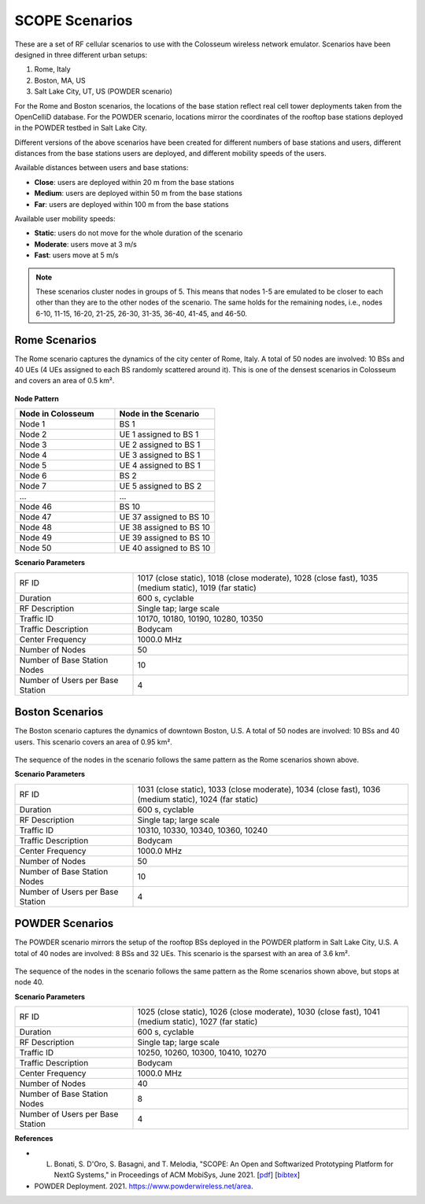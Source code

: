 SCOPE Scenarios
===============

These are a set of RF cellular scenarios to use with the Colosseum wireless network emulator. Scenarios have been designed in three different urban setups:

1. Rome, Italy
2. Boston, MA, US
3. Salt Lake City, UT, US (POWDER scenario)

For the Rome and Boston scenarios, the locations of the base station reflect real cell tower deployments taken from the OpenCelliD database. For the POWDER scenario, locations mirror the coordinates of the rooftop base stations deployed in the POWDER testbed in Salt Lake City.

Different versions of the above scenarios have been created for different numbers of base stations and users, different distances from the base stations users are deployed, and different mobility speeds of the users. 

Available distances between users and base stations:

- **Close**: users are deployed within 20 m from the base stations
- **Medium**: users are deployed within 50 m from the base stations
- **Far**: users are deployed within 100 m from the base stations

Available user mobility speeds:

- **Static**: users do not move for the whole duration of the scenario
- **Moderate**: users move at 3 m/s
- **Fast**: users move at 5 m/s

.. note::
  These scenarios cluster nodes in groups of 5. This means that nodes 1-5 are emulated to be closer to each other than they are to the other nodes of the scenario. The same holds for the remaining nodes, i.e., nodes 6-10, 11-15, 16-20, 21-25, 26-30, 31-35, 36-40, 41-45, and 46-50.

Rome Scenarios
--------------

The Rome scenario captures the dynamics of the city center of Rome, Italy. A total of 50 nodes are involved: 10 BSs and 40 UEs (4 UEs assigned to each BS randomly scattered around it). This is one of the densest scenarios in Colosseum and covers an area of 0.5 km².

.. figure:: /_static/resources/scenarios/cellular/rome.jpg
   :width: 300px
   :alt: Rome Cellular Scenario
   :align: center

**Node Pattern**

.. list-table::
   :widths: 50 50
   :header-rows: 1

   * - Node in Colosseum
     - Node in the Scenario
   * - Node 1
     - BS 1
   * - Node 2
     - UE 1 assigned to BS 1
   * - Node 3
     - UE 2 assigned to BS 1
   * - Node 4
     - UE 3 assigned to BS 1
   * - Node 5
     - UE 4 assigned to BS 1
   * - Node 6
     - BS 2
   * - Node 7
     - UE 5 assigned to BS 2
   * - ...
     - ...
   * - Node 46
     - BS 10
   * - Node 47
     - UE 37 assigned to BS 10
   * - Node 48
     - UE 38 assigned to BS 10
   * - Node 49
     - UE 39 assigned to BS 10
   * - Node 50
     - UE 40 assigned to BS 10

**Scenario Parameters**

.. list-table::
   :widths: 30 70
   :header-rows: 0

   * - RF ID
     - 1017 (close static), 1018 (close moderate), 1028 (close fast), 1035 (medium static), 1019 (far static)
   * - Duration
     - 600 s, cyclable
   * - RF Description
     - Single tap; large scale
   * - Traffic ID
     - 10170, 10180, 10190, 10280, 10350
   * - Traffic Description
     - Bodycam
   * - Center Frequency
     - 1000.0 MHz
   * - Number of Nodes
     - 50
   * - Number of Base Station Nodes
     - 10
   * - Number of Users per Base Station
     - 4

Boston Scenarios
----------------

The Boston scenario captures the dynamics of downtown Boston, U.S. A total of 50 nodes are involved: 10 BSs and 40 users. This scenario covers an area of 0.95 km².

.. figure:: /_static/resources/scenarios/cellular/boston.jpeg
   :width: 300px
   :alt: Boston Cellular Scenario
   :align: center

The sequence of the nodes in the scenario follows the same pattern as the Rome scenarios shown above.

**Scenario Parameters**

.. list-table::
   :widths: 30 70
   :header-rows: 0

   * - RF ID
     - 1031 (close static), 1033 (close moderate), 1034 (close fast), 1036 (medium static), 1024 (far static)
   * - Duration
     - 600 s, cyclable
   * - RF Description
     - Single tap; large scale
   * - Traffic ID
     - 10310, 10330, 10340, 10360, 10240
   * - Traffic Description
     - Bodycam
   * - Center Frequency
     - 1000.0 MHz
   * - Number of Nodes
     - 50
   * - Number of Base Station Nodes
     - 10
   * - Number of Users per Base Station
     - 4

POWDER Scenarios
----------------

The POWDER scenario mirrors the setup of the rooftop BSs deployed in the POWDER platform in Salt Lake City, U.S. A total of 40 nodes are involved: 8 BSs and 32 UEs. This scenario is the sparsest with an area of 3.6 km².

.. figure:: /_static/resources/scenarios/cellular/powder.jpg
   :width: 300px
   :alt: POWDER Testbed Cellular Scenario
   :align: center

The sequence of the nodes in the scenario follows the same pattern as the Rome scenarios shown above, but stops at node 40.

**Scenario Parameters**

.. list-table::
   :widths: 30 70
   :header-rows: 0

   * - RF ID
     - 1025 (close static), 1026 (close moderate), 1030 (close fast), 1041 (medium static), 1027 (far static)
   * - Duration
     - 600 s, cyclable
   * - RF Description
     - Single tap; large scale
   * - Traffic ID
     - 10250, 10260, 10300, 10410, 10270
   * - Traffic Description
     - Bodycam
   * - Center Frequency
     - 1000.0 MHz
   * - Number of Nodes
     - 40
   * - Number of Base Station Nodes
     - 8
   * - Number of Users per Base Station
     - 4

**References**

- L. Bonati, S. D'Oro, S. Basagni, and T. Melodia, "SCOPE: An Open and Softwarized Prototyping Platform for NextG Systems," in Proceedings of ACM MobiSys, June 2021. [`pdf <https://ece.northeastern.edu/wineslab/papers/bonati2021scope.pdf>`_] [`bibtex <https://ece.northeastern.edu/wineslab/wines_bibtex/bonati2021scope.txt>`_]

- POWDER Deployment. 2021. https://www.powderwireless.net/area.

